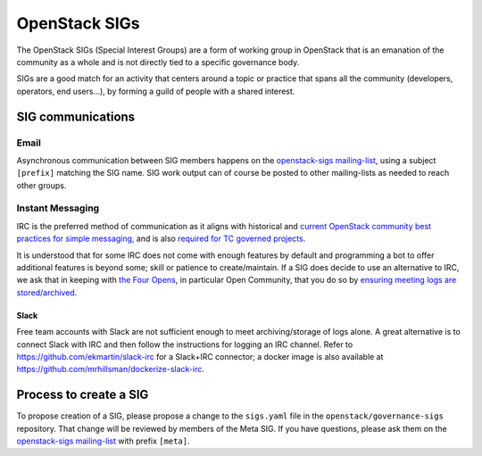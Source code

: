 ================
 OpenStack SIGs
================

The OpenStack SIGs (Special Interest Groups) are a form of
working group in OpenStack that is an emanation of the community
as a whole and is not directly tied to a specific governance body.

SIGs are a good match for an activity that centers around a topic
or practice that spans all the community (developers, operators,
end users...), by forming a guild of people with a shared interest.

.. sigtable::
      :datafile: ../../sigs.yaml

SIG communications
==================

Email
~~~~~

Asynchronous communication between SIG members happens on the
`openstack-sigs mailing-list`_, using a subject ``[prefix]`` matching
the SIG name. SIG work output can of course be posted to other
mailing-lists as needed to reach other groups.

Instant Messaging
~~~~~~~~~~~~~~~~~

IRC is the preferred method of communication as it aligns with
historical and `current OpenStack community best practices for simple
messaging <https://governance.openstack.org/tc/reference/irc.html>`_,
and is also `required for TC governed projects
<https://governance.openstack.org/tc/reference/new-projects-requirements.html>`_.

It is understood that for some IRC does not come with enough features by
default and programming a bot to offer additional features is beyond
some; skill or patience to create/maintain. If a SIG does decide to use
an alternative to IRC, we ask that in keeping with `the Four Opens
<https://governance.openstack.org/tc/reference/opens.html>`_, in
particular Open Community, that you do so by `ensuring meeting logs are
stored/archived
<https://docs.openstack.org/infra/system-config/irc.html#logging>`_.

Slack
-----

Free team accounts with Slack are not sufficient enough to meet
archiving/storage of logs alone. A great alternative is to connect
Slack with IRC and then follow the instructions for logging an IRC
channel. Refer to https://github.com/ekmartin/slack-irc for a
Slack+IRC connector; a docker image is also available at
https://github.com/mrhillsman/dockerize-slack-irc.

Process to create a SIG
=======================

To propose creation of a SIG, please propose a change to the
``sigs.yaml`` file in the ``openstack/governance-sigs`` repository.
That change will be reviewed by members of the Meta SIG. If you have
questions, please ask them on the `openstack-sigs mailing-list`_ with
prefix ``[meta]``.

.. _`openstack-sigs mailing-list`: http://lists.openstack.org/cgi-bin/mailman/listinfo/openstack-sigs
